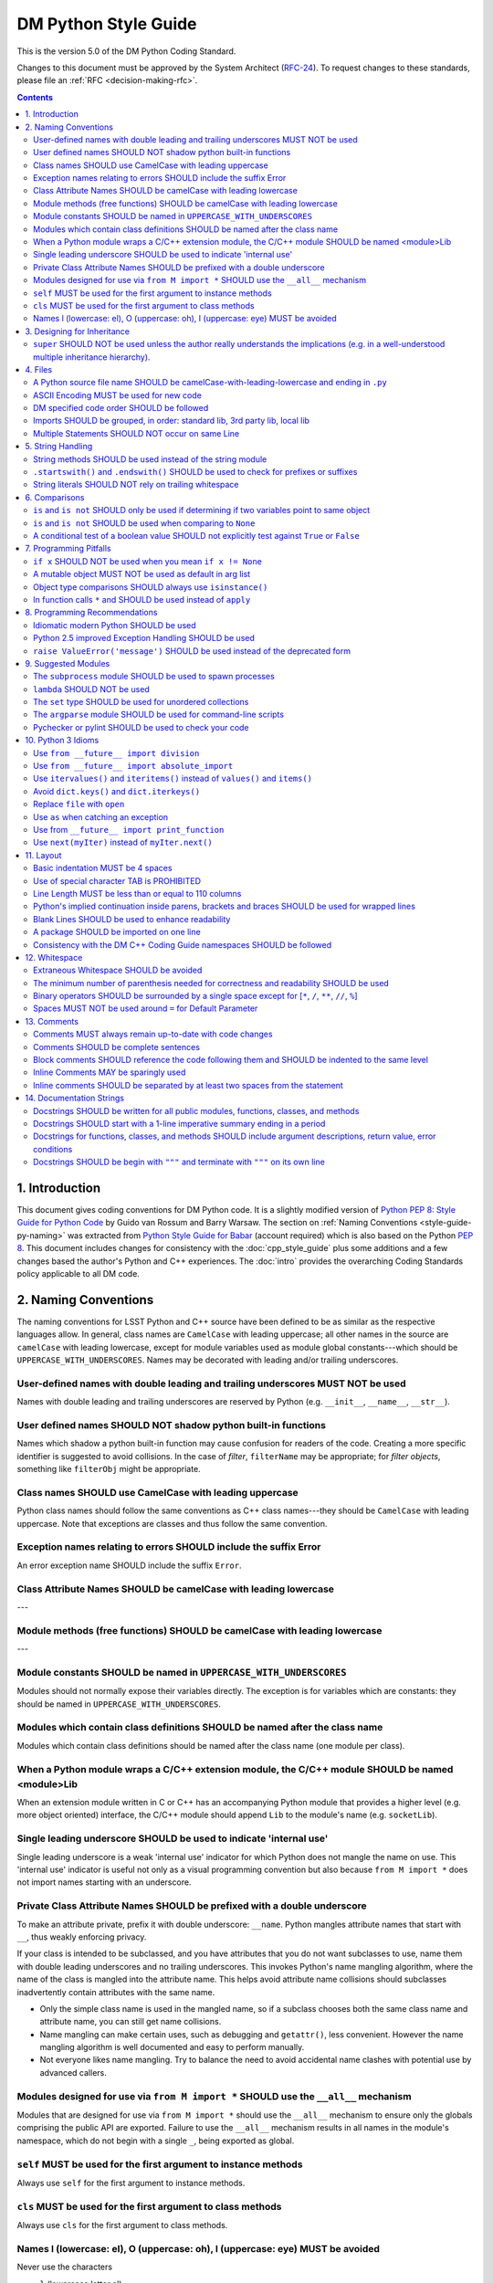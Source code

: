 #####################
DM Python Style Guide
#####################

This is the version 5.0 of the DM Python Coding Standard.

Changes to this document must be approved by the System Architect (`RFC-24 <https://jira.lsstcorp.org/browse/RFC-24>`_).
To request changes to these standards, please file an :ref:`RFC <decision-making-rfc>`.

.. contents::
   :depth: 4

.. _style-guide-py-intro:

1. Introduction
===============

This document gives coding conventions for DM Python code.
It is a slightly modified version of `Python PEP 8: Style Guide for Python Code <http://www.python.org/dev/peps/pep-0008/>`_ by Guido van Rossum and Barry Warsaw.
The section on :ref:`Naming Conventions <style-guide-py-naming>` was extracted from `Python Style Guide for Babar <http://www-spires.slac.stanford.edu/BFROOT/www/Computing/Programming/Python/PythonStyleGuide.html>`_ (account required) which is also based on the Python :pep:`8`.
This document includes changes for consistency with the :doc:`cpp_style_guide` plus some additions and a few changes based the author's Python and C++ experiences. 
The :doc:`intro` provides the overarching Coding Standards policy applicable to all DM code.

.. _PEP 8: http://www.python.org/dev/peps/pep-0008/

.. _style-guide-py-naming:

2. Naming Conventions
=====================

The naming conventions for LSST Python and C++ source have been defined to be as similar as the respective languages allow.
In general, class names are ``CamelCase`` with leading uppercase; all other names in the source are ``camelCase`` with leading lowercase, except for module variables used as module global constants---which should be ``UPPERCASE_WITH_UNDERSCORES``.
Names may be decorated with leading and/or trailing underscores.

.. _style-guide-py-2-1:

User-defined names with double leading and trailing underscores MUST NOT be used
--------------------------------------------------------------------------------

Names with double leading and trailing underscores are reserved by Python (e.g. ``__init__``, ``__name__``, ``__str__``).

.. _style-guide-py-2-2:

User defined names SHOULD NOT shadow python built-in functions
--------------------------------------------------------------

Names which shadow a python built-in function may cause confusion for readers of the code.
Creating a more specific identifier is suggested to avoid collisions.
In the case of *filter*, ``filterName`` may be appropriate; for *filter objects*, something like ``filterObj`` might be appropriate.

.. _style-guide-py-2-3:

Class names SHOULD use CamelCase with leading uppercase
-------------------------------------------------------

Python class names should follow the same conventions as C++ class names---they should be ``CamelCase`` with leading uppercase.
Note that exceptions are classes and thus follow the same convention.

.. _style-guide-py-2-4:

Exception names relating to errors SHOULD include the suffix Error
------------------------------------------------------------------

An error exception name SHOULD include the suffix ``Error``.

.. _style-guide-py-2-5:

Class Attribute Names SHOULD be camelCase with leading lowercase
----------------------------------------------------------------

---

.. _style-guide-py-2-6:

Module methods (free functions) SHOULD be camelCase with leading lowercase
--------------------------------------------------------------------------

---

.. _style-guide-py-2-7:

Module constants SHOULD be named in ``UPPERCASE_WITH_UNDERSCORES``
------------------------------------------------------------------

Modules should not normally expose their variables directly.
The exception is for variables which are constants: they should be named in ``UPPERCASE_WITH_UNDERSCORES``.

.. _style-guide-py-2-8:

Modules which contain class definitions SHOULD be named after the class name
----------------------------------------------------------------------------

Modules which contain class definitions should be named after the class name (one module per class).

.. _style-guide-py-2-9:

When a Python module wraps a C/C++ extension module, the C/C++ module SHOULD be named <module>Lib
-------------------------------------------------------------------------------------------------

When an extension module written in C or C++ has an accompanying Python module that provides a higher level (e.g. more object oriented) interface, the C/C++ module should append ``Lib`` to the module's name (e.g. ``socketLib``).

.. _style-guide-py-2-10:

Single leading underscore SHOULD be used to indicate 'internal use'
-------------------------------------------------------------------

Single leading underscore is a weak 'internal use' indicator for which Python does not mangle the name on use.
This 'internal use' indicator is useful not only as a visual programming convention but also because ``from M import *`` does not import names starting with an underscore.

.. _style-guide-py-2-11:

Private Class Attribute Names SHOULD be prefixed with a double underscore
-------------------------------------------------------------------------

To make an attribute private, prefix it with double underscore: ``__name``.
Python mangles attribute names that start with ``__``, thus weakly enforcing privacy.

If your class is intended to be subclassed, and you have attributes that you do not want subclasses to use, name them with double leading underscores and no trailing underscores.
This invokes Python's name mangling algorithm, where the name of the class is mangled into the attribute name.
This helps avoid attribute name collisions should subclasses inadvertently contain attributes with the same name.

- Only the simple class name is used in the mangled name, so if a subclass chooses both the same class name and attribute name, you can still get name collisions.

- Name mangling can make certain uses, such as debugging and ``getattr()``, less convenient. However the name mangling algorithm is well documented and easy to perform manually.

- Not everyone likes name mangling. Try to balance the need to avoid accidental name clashes with potential use by advanced callers.

.. _style-guide-py-2-12:

Modules designed for use via ``from M import *`` SHOULD use the ``__all__`` mechanism
-------------------------------------------------------------------------------------

Modules that are designed for use via ``from M import *`` should use the ``__all__`` mechanism to ensure only the globals comprising the public API are exported.
Failure to use the ``__all__`` mechanism results in all names in the module's namespace, which do not begin with a single ``_``, being exported as global.

.. _style-guide-py-2-13:

``self`` MUST be used for the first argument to instance methods
----------------------------------------------------------------

Always use ``self`` for the first argument to instance methods.

.. _style-guide-py-2-14:

``cls`` MUST be used for the first argument to class methods
------------------------------------------------------------

Always use ``cls`` for the first argument to class methods.

.. _style-guide-py-2-15:

Names l (lowercase: el), O (uppercase: oh), I (uppercase: eye) MUST be avoided
------------------------------------------------------------------------------

Never use the characters

- ``l`` (lowercase letter el),
- ``O`` (uppercase letter oh), or
- ``I`` (uppercase letter eye) as single character variable names.

In some fonts, these characters are indistinguishable from the numerals one and zero.
When tempted to use ``l``, use ``L`` instead.

.. _style-guide-py-inheritance:

3. Designing for Inheritance
============================

Always decide whether a class's methods and instance variables (collectively: "attributes") should be public or non-public.
If in doubt, choose non-public; it's easier to make it public later than to make a public attribute non-public.

Public attributes are those that you expect unrelated clients of your class to use, with your commitment to avoid backward incompatible changes.
Non-public attributes are those that are not intended to be used by third parties; you make no guarantees that non-public attributes won't change or even be removed.

We don't use the term "private" here, since no attribute is really private in Python (without a generally unnecessary amount of work).
Another category of attributes are those that are part of the "subclass API" (often called "protected" in other languages).
Some classes are designed to be inherited from, either to extend or modify aspects of the class's behavior.
When designing such a class, take care to make explicit decisions about which attributes are public, which are part of the subclass API, and which are truly only to be used by your base class.

For simple public data attributes, it is best to expose just the attribute name, without complicated accessor/mutator methods.
Keep in mind that Python provides an easy path to future enhancement, should you find that a simple data attribute needs to grow functional behavior.
In that case, use properties to hide functional implementation behind simple data attribute access syntax.

- Note 1: Properties only work on new-style classes.

- Note 2: Try to keep the functional behavior side-effect free, although side-effects such as caching are generally fine.

- Note 3: Avoid using properties for computationally expensive operations; the attribute notation makes the caller believe that access is (relatively) cheap.

.. _style-guide-py-3-1:

``super`` SHOULD NOT be used unless the author really understands the implications (e.g. in a well-understood multiple inheritance hierarchy).
----------------------------------------------------------------------------------------------------------------------------------------------

Python provides ``super`` so that each parent class' method is only called once (see https://www.python.org/download/releases/2.3/mro/).
The problem is, if you're going to use super at all, then all parent classes in the chain (also called the Method Resolution Order") need to use super otherwise the chain gets interrupted. 
Other subtleties have been noted in https://fuhm.net/super-harmful/:

- Never call super with anything but the exact arguments you received, unless you really know what you're doing.
- When you use it on methods whose acceptable arguments can be altered on a subclass via addition of more optional arguments, always accept ``*args, **kw``, and call ``super`` like ``super(MyClass, self).currentmethod(alltheargsideclared, *args, **kwargs)``.
  If you don't do this, forbid addition of optional arguments in subclasses.
- Never use positional arguments in ``__init__`` or ``__new__``.
  Always use keyword args, and always call them as keywords, and always pass all keywords on to ``super``.

.. _style-guide-py-files:

4. Files
========

.. _style-guide-py-4-1:

A Python source file name SHOULD be camelCase-with-leading-lowercase and ending in ``.py``
------------------------------------------------------------------------------------------

The name of a file containing a module will be the ``camelCase``-with-leading-lowercase transliteration of the module name.
The name of a test case should be descriptive without the need for a trailing numeral to distinguish one test case from another. 

.. _style-guide-py-4-2:

ASCII Encoding MUST be used for new code
----------------------------------------

- Always use ASCII for new python code.

- **Do not** include a coding comment (as described in  :pep:`263`) for ASCII files.

- Existing code using Latin-1 encoding (a.k.a. ISO-8859-1) is acceptable so long as it has a proper coding comment. All other code must be converted to ASCII or Latin-1 except for 3rd party packages used "as is."

.. _style-guide-py-4-3:

DM specified code order SHOULD be followed
------------------------------------------

Within a module, follow the order: 

1. Shebang line (``#!``), only for executable scripts
2. Module-level comments
3. Module-level docstring
4. Imports
5. ``__all__`` statement, if any
6. Module variables (names start with underscore)
7. Module functions and classes (names start with underscore)
8. Public variables
9. Public functions and classes
10. Optional test suites

.. _style-guide-py-4-4:

Imports SHOULD be grouped, in order: standard lib, 3rd party lib, local lib
---------------------------------------------------------------------------

Imports should be grouped in the following order, with each group separated by a blank line:

1. standard library imports
2. related third party imports
3. local application/library specific imports

When importing a class from a class-containing module,
it's usually okay to do this:

.. code-block:: py

   from myclass import MyClass
   from foo.bar.yourclass import YourClass

But if that causes local name clashes, then do this instead: 

.. code-block:: py

   import myclass
   import foo.bar.yourclass

and use ``myclass.MyClass`` and ``foo.bar.yourclass.YourClass``. 

Relative imports SHOULD be used when importing another module from the same package
Consider this layout: 

.. code-block:: text

   mypkg/
       __init__.py
       foo.py
       bar.py

If ``foo`` wants to import ``bar``, the safe way to do this (Python 2.6 and later) is to use relative import:

.. code-block:: py

   from . import bar

Or, if you just want a few symbols from bar, this also works:

.. code-block:: py

   from .bar import thing1, thing2

This avoids any danger of name collision with a module on the python path named bar.
Relative import statements are richer than suggested by the example; see :pep:`328` for details.

.. _style-guide-py-4-5:

Multiple Statements SHOULD NOT occur on same Line
-------------------------------------------------

Compound statements (multiple statements on the same line) are generally discouraged.

Yes: 

.. code-block:: py

   if foo == 'blah':
       do_blah_thing()
       do_one()
       do_two()
       do_three()

No:

.. code-block:: py

   if foo == 'blah': do_blah_thing()
       do_one(); do_two(); do_three()

While sometimes it's okay to put an ``if``/``for``/``while`` with a small body on the same line, never do this for multi-clause statements.
Also avoid folding such long lines!

Rather not:

.. code-block:: py

   if foo == 'blah': do_blah_thing()
   for x in lst: total += x
   while t < 10: t = delay()

Definitely not:

.. code-block:: py

   if foo == 'blah': do_blah_thing()
   else: do_non_blah_thing()
 
   try: something()
   finally: cleanup()
 
   do_one(); do_two(); do_three(long, argument,
                                list, like, this)
                            
   if foo == 'blah': one(); two(); three()

.. _style-guide-py-string-handling:

5. String Handling
==================

.. _style-guide-py-string-5-1:

String methods SHOULD be used instead of the string module
----------------------------------------------------------

Use `string methods <https://docs.python.org/2/library/stdtypes.html#string-methods>`_ instead of the :py:mod:`string` module.
String methods are always much faster and share the same API with unicode strings.

.. _style-guide-py-string-5-2:

``.startswith()`` and ``.endswith()`` SHOULD be used to check for prefixes or suffixes
--------------------------------------------------------------------------------------

Use :py:meth:`str.startswith()` and :py:meth:`str.endswith()` instead of string slicing to check for prefixes or suffixes; they are cleaner and less error prone.

.. _style-guide-py-string-5-3:

String literals SHOULD NOT rely on trailing whitespace
------------------------------------------------------

Don't write string literals that rely on significant trailing whitespace.
Such trailing whitespace is visually indistinguishable and some editors (or more recently, :file:`reindent.py`) will trim them.

.. _style-guide-py-comparisons:

6. Comparisons
==============

.. _style-guide-py-6-1:

``is`` and ``is not`` SHOULD only be used if determining if two variables point to same object
----------------------------------------------------------------------------------------------

Avoid comparing with ``is`` and ``is not`` unless you really mean it.
Use ``is`` or ``is not`` only for the very rare case that you need to know that two variables point to the exact same object.
Usually you only care whether two objects have the same value, in which case use ``==`` or ``!=``.

.. _style-guide-py-6-2:

``is`` and ``is not`` SHOULD be used when comparing to ``None``
---------------------------------------------------------------

There are two reasons:

1. ``is None`` works with NumPy arrays, whereas ``== None`` does not;
2. ``is None`` is idiomatic.

This is also consistent with :pep:`8` which states:

   Comparisons to singletons like ``None`` should always be done with ``is`` or ``is not``, never the equality operators.

For sequences, (:py:class:`str`, :py:class:`list`, :py:class:`tuple`), use the fact that empty sequences are ``False``. 

Yes:

.. code-block:: py

   if not seq:
       pass

   if seq:
       pass

No:

.. code-block:: py

   if len(seq):
       pass

   if not len(seq):
       pass

.. _style-guide-py-6-3:

A conditional test of a boolean value SHOULD not explicitly test against ``True`` or ``False``
----------------------------------------------------------------------------------------------

Don't compare boolean values to ``True`` or ``False`` using ``==`` (unless it matters, e.g. for tri-state logic).

Yes:

.. code-block:: py

   if greeting:

No:

.. code-block:: py

   if greeting == True:
       pass

   if greeting is True:
       pass

.. _style-guide-py-pitfalls:

7. Programming Pitfalls
=======================

.. _style-guide-py-7-1:

``if x`` SHOULD NOT be used when you mean ``if x != None``
----------------------------------------------------------

Beware of writing ``if x`` when you mean ``if x != None``.
This often comes up when testing whether a variable or argument that defaults to ``None`` was set to some other value.
The other value might have a type (such as a container) that could be ``False`` in a boolean context!

.. _style-guide-py-7-2:

A mutable object MUST NOT be used as default in arg list
--------------------------------------------------------

Never use a mutable object as default value in a function or method argument list.
The problem is that the default value may itself change, leading to subtle bugs.
This problem bites many new Python programmers, though usually only once.
To avoid the problem use something like the following: 

.. code-block:: py

   def proclist(alist=None):
   if alist == None:
   alist = []

   # if you can tolerate a tuple; tuples are immutable
   def proclist(alist=()):
       pass

Rather than the more obvious but dangerously wrong: 

.. code-block:: py

   def proclist(alist=[]):
       pass

.. _style-guide-py-7-3:

Object type comparisons SHOULD always use ``isinstance()``
----------------------------------------------------------

Object type comparisons should always use :py:func:`isinstance()` instead of comparing types directly. 

Yes:

.. code-block:: py

   if isinstance(obj, int):
       pass

.. code-block:: py

   if type(obj) is type(1):
       pass

When checking if an object is a string, keep in mind that it might be a unicode string too! Starting with Python 2.3, :py:class:`str` and :py:class:`unicode` have a common base class, :py:class:`basestring`, so you can do: 

.. code-block:: py

   if ``isinstance(obj, basestring)``:

.. _style-guide-py-7-4:

In function calls ``*`` and SHOULD be used instead of ``apply``
---------------------------------------------------------------

In old versions of Python, to call a function with an argument list and/or keyword dictionary you had to write ``apply(func, args, keyargs)``.
Now you can write ``func(*args, keyargs)``, which is faster and clearer.

.. _style-guide-py-recommendations:

8. Programming Recommendations
==============================

Try to make your Python code idiomatic (*pythonic*).
Consider the following, slightly adapted from Tim Peters' `The Zen of Python <http://www.python.org/dev/peps/pep-0020>`_:

| Beautiful is better than ugly. 
| Explicit is better than implicit. 
| Simple is better than complex. 
| Complex is better than complicated. 
| Flat is better than nested. 
| Sparse is better than dense. 
| Readability counts. 
| Special cases aren't special enough to break the rules. 
| Although practicality beats purity. 
| Errors should never pass silently. 
| Unless explicitly silenced. 
| In the face of ambiguity, refuse the temptation to guess. 
| There should be one---and preferably only one---obvious way to do it. 
| If the implementation is hard to explain, it's a bad idea. 
| If the implementation is easy to explain, it may be a good idea.

.. _style-guide-py-8-1:

Idiomatic modern Python SHOULD be used
--------------------------------------

The Python language has evolved with time.
Learn the new features of Python and use them where appropriate to make your code simpler and more readable.
For example:

- Use iterators, generators (classes that act like iterators) and generator expressions (expressions that act like iterators) to iterate over large data sets efficiently.
  (New in Python 2.2, except generator expressions were added in 2.4 and generators were slightly enhanced in Python 2.5.)

- Use the ``with`` statement to simplify resource allocation.
  (New in Python 2.5.)
  For example to be sure a file will be closed when you are done with it: 
  
  .. code-block:: py

     with open('/etc/passwd', 'r') as f:
         for line in f:
             pass

The LSST environment currently supports Python 2.7.x.
Do not use features that are not available in these versions of Python.

.. _style-guide-py-8-2:

Python 2.5 improved Exception Handling SHOULD be used
-----------------------------------------------------

To catch all errors but let :py:exc:`SystemExit` and :py:exc:`KeyboardInterrupt` through, use:

.. code-block:: py

   except Exception, e:
       pass

The exception hierarchy in Python 2.5 was improved, eliminating the need to use this: 

.. code-block:: py

   except (SystemExit, KeyboardInterrupt):
       raise
       except Exception, e:
           pass

.. _style-guide-py-8-3:

``raise ValueError('message')`` SHOULD be used instead of the deprecated form
-----------------------------------------------------------------------------

When raising an exception, use ``raise ValueError('message')`` instead of the older, deprecated form ``raise ValueError, 'message'``.

.. _style-guide-py-suggested-modules:

9. Suggested Modules
====================

.. _style-guide-py-9-1:

The ``subprocess`` module SHOULD be used to spawn processes
-----------------------------------------------------------

Use the :py:mod:`subprocess` module to spawn processes.
This supersedes and unifies :py:func:`os.system`, :py:func:`os.spawn`, :py:func:`os.popen`, etc..
New in Python 2.3.

.. _style-guide-py-9-2:

``lambda`` SHOULD NOT be used
-----------------------------

Avoid the use of ``lambda``.
You can almost always write clearer code by using a named function or using the :py:mod:`functools` module to wrap a function.

.. _style-guide-py-9-3:

The ``set`` type SHOULD be used for unordered collections
---------------------------------------------------------

Use the :py:class`set` type for unordered collections of objects.
New in Python 2.4 (though available via the ``Set`` module in Python 2.3).

.. _style-guide-py-9-4:

The ``argparse`` module SHOULD be used for command-line scripts 
---------------------------------------------------------------

Use the :py:mod:`argparse` module for command-line scripts.

.. _style-guide-py-9-5:

Pychecker or pylint SHOULD be used to check your code
-----------------------------------------------------

Check your code with `pychecker <http://pychecker.sourceforge.net>`_ or `pylint <http://www.pylint.org>`_.

.. _style-guide-py-py3:

10. Python 3 Idioms
===================

It is possible to write much of the Python code in a way that will run well under both Python 2.7 and Python 3.x, without harming readability (and in some cases, improving it).
There are other cases where code can be written in a way that helps the 2to3_ code converter produce more efficient code.

.. _2to3: https://docs.python.org/2/library/2to3.html

.. _style-guide-py-10-1:

Use ``from __future__ import division``
---------------------------------------

This means ``/`` is floating-point division and ``//`` is truncated integer division, regardless of the type of numbers being divided.
This gives more predictable behavior than the old operators, avoiding a common source of obscure bugs.
It also makes intent of the code more obvious.

.. _style-guide-py-10-2:

Use ``from __future__ import absolute_import``
----------------------------------------------

In addition, import local modules using relative imports (e.g. ``from . import foo`` or ``from .foo import bar``).
This results in clearer code and avoids shadowing global modules with local modules.
It also makes 2to3_ conversion more reliable.

.. _style-guide-py-10-3:

Use ``itervalues()`` and ``iteritems()`` instead of ``values()`` and ``items()``
--------------------------------------------------------------------------------

For iterating over dictionary values and items use the above idiom unless you truly need a list.
This generates more efficient code today and helps 2to3_ generate more efficient code in the future.
For more information see http://python3porting.com/preparing.html#optional-use-the-iterator-methods-on-dictionaries.

.. _style-guide-py-10-4:

Avoid ``dict.keys()`` and ``dict.iterkeys()``
---------------------------------------------

For iterating over keys, iterate over the dictionary itself, e.g.:

.. code-block:: py

   for x in mydict:
       pass
   
To test for inclusion use ``in``:

.. code-block:: py

    if key in myDict:
        pass
    
This is preferred over ``keys()`` and ``iterkeys()`` and avoids the issues mentioned in the previous item.

.. _style-guide-py-10-5:

Replace ``file`` with ``open``
------------------------------

This is preferred and ``file`` is gone in Python 3.

.. _style-guide-py-10-6:

Use ``as`` when catching an exception
-------------------------------------

For example, use ``except Exception as e`` or ``except (LookupError, TypeError) as e``.
The new syntax is clearer, especially when catching multiple exception classes, and the old syntax does not work in Python 3.

.. _style-guide-py-10-7:

Use from ``__future__ import print_function``
---------------------------------------------

Minor, but provides forward compatibility.
This will affect very little code since we rarely use print.

.. _style-guide-py-10-8:

Use ``next(myIter)`` instead of ``myIter.next()``
-------------------------------------------------

This is preferred, and the special method ``next`` has been renamed to ``__next__`` in Python 3.

For more information see  http://python3porting.com/toc.html, among several useful references.

.. _style-guide-py-layout:

11. Layout
==========

.. _style-guide-py-11-1:

Basic indentation MUST be 4 spaces
----------------------------------

Use 4 spaces per indentation level.

This width provides a good balance between readability and excessive indentation.
Using spaces instead of tabs assures that the code may be edited with all common editors and displayed with all common displays without special configuration.

For an old code package that you don't wish to alter too far, you may use its existing indentation method with one exception, no tabs.

.. _style-guide-py-11-2:

Use of special character TAB is PROHIBITED
------------------------------------------

Existing code that mixes tabs and spaces must be converted to use 4 spaces per indentation level.

To check a file you may invoke the Python command line interpreter with the ``-t/-tt`` option, it issues warnings/errors about code that illegally mixes tabs and spaces.

.. _style-guide-py-11-3:

Line Length MUST be less than or equal to 110 columns
-----------------------------------------------------

Limit all lines to a maximum of 110 characters.
This conforms to the :doc:`cpp_style_guide` (see :ref:`4-6 <style-guide-cpp-4-6>`).

.. _style-guide-py-11-4:

Python's implied continuation inside parens, brackets and braces SHOULD be used for wrapped lines
-------------------------------------------------------------------------------------------------

The preferred way of wrapping long lines is by using Python's implied line continuation inside parentheses, brackets and braces.
If necessary, you can add an extra pair of parentheses around an expression, but sometimes using a backslash looks better.
Make sure to indent the continued line appropriately. Some examples:

.. code-block:: py

    class Rectangle(Blob):
        """Documentation for Rectangle.
        """
        def __init__(self, width, height,
                     color='black', emphasis=None, highlight=0):
            if width == 0 and height == 0 and
               color == 'red' and emphasis == 'strong' or
               highlight > 100:
                raise ValueError("sorry, you lose")
            if width == 0 and height == 0 and (color == 'red' or
                                               emphasis is None):
                raise ValueError("I don't think so")
            Blob.__init__(self, width, height,
                          color, emphasis, highlight)

.. _style-guide-py-11-5:

Blank Lines SHOULD be used to enhance readability
-------------------------------------------------

Use blank lines to make your code readable.
The following are recommendations:

- Separate top-level function and class definitions with two blank lines.

- Separate method definitions inside a class by a single blank line.

- Do not use a blank line on either side of a doc string.

- Use blank lines in functions, sparingly, to indicate logical sections.

- Extra blank lines may be used (sparingly) to separate groups of related functions.

- Blank lines may be omitted between a bunch of related one-liners (e.g. a set of dummy implementations).

.. _style-guide-py-11-6:

A package SHOULD be imported on one line
----------------------------------------

Each package should be imported on one line.
For example, this is preferred: 

.. code-block:: py

   import os
   import sys
   from subprocess import Popen, PIPE

Whereas this is not: 

.. code-block:: py

    # two packages imported on one line
    import sys, os
    # one package imported on two lines
    from subprocess import Popen
    from subprocess import PIPE

.. _style-guide-py-11-7:

Consistency with the DM C++ Coding Guide namespaces SHOULD be followed
----------------------------------------------------------------------

Consistency with the LSST C++ Coding Standards namespaces exists.

**Good:**

- ``from lsst.foo.bar import myFunction`` is analogous to ``using lsst::foo::bar::myFunction``

- ``import lsst.foo.bar as fooBar`` is analogous to ``namespace fooBar = lsst::foo::bar``

**Disallowed** in both Coding Standards (except in __init__.py library initialization context):

- ``from lsst.foo.bar import *`` is analogous to ``using namespace lsst::foo::bar``

.. _style-guide-py-whitespace:

12. Whitespace
==============

.. _style-guide-py-12-1:

Extraneous Whitespace SHOULD be avoided
---------------------------------------

Avoid extraneous whitespace in the following situations:

- immediately inside parentheses, brackets or braces:

  Yes: ``spam(ham[1], {eggs: 2})``

  No: ``spam( ham[ 1 ], { eggs: 2 } )``

- immediately before a comma, semicolon, or colon: 

  Yes: ``if x == 4: print x, y; x, y = y, x``

  No: ``if x == 4 : print x , y ; x , y = y , x``

- immediately before the open parenthesis that starts the argument list of a function call:

  Yes: ``spam(1)``

  No:  ``spam (1)``

- immediately before the open parenthesis that starts an indexing or slicing: 

  Yes: ``dict['key'] = list[index]``

  No:  ``dict ['key'] = list [index]``

- More than one space around an assignment (or other) operator to align it with another.
  Make an exception if alignment makes the data significantly clearer (e.g. complex lookup tables).

  Thus: 

  .. code-block:: py

     x = 1
     y = 2
     long_variable = 3

  Not this:

  .. code-block:: py

     x             = 1
     y             = 2
     long_variable = 3

.. _style-guide-py-12-2:

The minimum number of parenthesis needed for correctness and readability SHOULD be used
---------------------------------------------------------------------------------------

Yes:

.. code-block:: py

   a = b(self.config.nSigmaToGrow*sigma + 0.5)

Less readable:

.. code-block:: py

   a = b((self.config.nSigmaToGrow*sigma) + 0.5)
 
.. _style-guide-py-12-3:

Binary operators SHOULD be surrounded by a single space except for [``*``, ``/``, ``**``, ``//``, ``%``\ ]
----------------------------------------------------------------------------------------------------------
 
Always surround these binary operators with a single space on either side; this helps the user see where one token ends and another begins:

- assignment (``=``),
- augmented assignment (``+=``, ``-=``, etc.),
- comparisons (``==``, ``<``, ``>``, ``!=``, ``<>``, ``<=``, ``>=``, ``in``, ``not in``, ``is``, ``is not``),
- Booleans (``and``, ``or``, ``not``).

Use spaces around these arithmetic operators:

- addition (``+``),
- subtraction (``-``)

Never surround these binary arithmetic operators with whitespace:

- multiplication (``*``),
- division (``/``),
- exponentiation (``**``),
- floor division (``//``),
- modulus (``%``).

The one exception is assigning values to multiple keyword arguments on a single line, where spaces around "=" obscure the separation between the separate arguments. 
Thus this: 

.. code-block:: py

   i = i + 1
   submitted += 1
   x = x*2 - 1
   hypot2 = x*x + y*y
   c = (a + b)*(a - b)
   funcA(
       karg1 = value1,
       karg2 = value2,
       karg3 = value3,
   )
   funcB(x, y, z, karg1=value1, karg2=value2, karg3=value3)

Not this: 

.. code-block:: py

   i=i+1
   submitted +=1
   x = x * 2 - 1
   hypot2 = x * x + y * y
   c = (a+b) * (a-b)
   funcA(
       karg1=value1,
       karg2=value2,
       karg3=value3,
   )
   aFunction(x, y, z, karg1 = value1, karg2 = value2, karg3 = value3)
 
.. _style-guide-py-12-4:

Spaces MUST NOT be used around ``=`` for Default Parameter
----------------------------------------------------------

Don't use spaces around the ``=`` sign when used to indicate a default parameter value.

Thus this:

.. code-block:: py

   def complex(real, imag=0.0):
       pass

but not this:

.. code-block:: py

   def complex(real, imag = 0.0):
       pass

.. _style-guide-py-comments:

13. Comments
============

.. _style-guide-py-13-1:

Comments MUST always remain up-to-date with code changes
--------------------------------------------------------

Comments that contradict the code are worse than no comments.
Always make a priority of keeping the comments up-to-date when the code changes!

.. _style-guide-py-13-2:

Comments SHOULD be complete sentences
-------------------------------------

Comments should be complete sentences.
If a comment is a phrase or sentence, its first word should be capitalized, unless it is an identifier that begins with a lower case letter (never alter the case of identifiers!).

If a comment is short, the period at the end can be omitted.
Block comments generally consist of one or more paragraphs built out of complete sentences, and each sentence should end in a period.

You need not use two spaces after a sentence-ending period.

When writing English, *Strunk and White* apply.

.. _style-guide-py-13-3:

Block comments SHOULD reference the code following them and SHOULD be indented to the same level
------------------------------------------------------------------------------------------------

Block comments generally apply to some (or all) code that follows them, and are indented to the same level as that code.
Each line of a block comment starts with a ``#`` and a single space (unless it is indented text inside the comment).

Paragraphs inside a block comment are separated by a line containing a single #.

.. _style-guide-py-13-4:

Inline Comments MAY be sparingly used
-------------------------------------

Use inline comments sparingly.
Inline comments are unnecessary and in fact distracting if they state the obvious.

Don't do this: 

.. code-block:: py

   x = x + 1      # Increment x

But sometimes, this is useful: 

.. code-block:: py

   x = x + 1      # Compensate for border

.. _style-guide-py-13-5:

Inline comments SHOULD be separated by at least two spaces from the statement
-----------------------------------------------------------------------------

An inline comment is a comment on the same line as a statement.
Inline comments should be separated by at least two spaces from the statement.
They should start with a ``#`` (i.e., sharp sign and a single space).

.. _style-guide-py-docstrings:

14. Documentation Strings
=========================

Read the `DM Documentation Standards <https://dev.lsstcorp.org/trac/wiki/DocumentationStandards>`_ for the definitive formatting guidelines for DM python source files.

Read :pep:`257` for the pythonic discussion of docstrings.
This is your main resource for information on writing doc strings.
Here are a few minor points and emendations:

.. _style-guide-py-14-1:

Docstrings SHOULD be written for all public modules, functions, classes, and methods
------------------------------------------------------------------------------------

Write docstrings for all public modules, functions, classes, and methods.

Docstrings are not necessary for non-public methods, but you should have a comment that describes what the method does.
This comment should appear after the ``def`` line.

.. _style-guide-py-14-2:

Docstrings SHOULD start with a 1-line imperative summary ending in a period
---------------------------------------------------------------------------

Start the doc string with a one-line summary, a phrase ending in a period.
Prescribe the function or method's effect as a command ("Do this", "Return that"), not as a description; e.g. don't write "Returns the pathname ...".

.. _style-guide-py-14-3:

Docstrings for functions, classes, and methods SHOULD include argument descriptions, return value, error conditions
-------------------------------------------------------------------------------------------------------------------

After the docstring's summary line, if more information is wanted (as it usually is), include it after a blank line.
This usually should include a description of the arguments, return value and important error conditions.

If you mention arguments or other variables, always use their correct case.

Docstrings should not be preceded or followed by a blank line.

.. _style-guide-py-14-4:

Docstrings SHOULD be begin with ``"""`` and terminate with ``"""`` on its own line
----------------------------------------------------------------------------------

Delimit doc strings with ``"""`` (three double quotes). You may use ``u"""`` for unicode but it is usually preferable to stick to ASCII.
The terminating """ should be on its own line, even for one-line doc strings (this is a minor departure from :pep:`257`).

.. code-block:: py

   """Return a foobang
    
   Optional plotz says to frobnicate the bizbaz first.
   """
